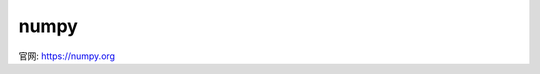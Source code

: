 ==============
numpy
==============


.. post:: 2023-02-20 22:06:49
  :tags: python, python三方库
  :category: 后端
  :author: YanQue
  :location: CD
  :language: zh-cn


官网: https://numpy.org



